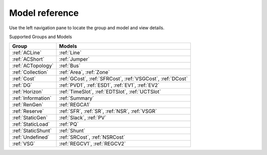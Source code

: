 .. _modelref:

***************
Model reference
***************

Use the left navigation pane to locate the group and model
and view details.

Supported Groups and Models

+---------------------+------------------------------------------------------+
|        Group        |                        Models                        |
+=====================+======================================================+
|  :ref:`ACLine`      | :ref:`Line`                                          |
+---------------------+------------------------------------------------------+
|  :ref:`ACShort`     | :ref:`Jumper`                                        |
+---------------------+------------------------------------------------------+
|  :ref:`ACTopology`  | :ref:`Bus`                                           |
+---------------------+------------------------------------------------------+
|  :ref:`Collection`  | :ref:`Area`, :ref:`Zone`                             |
+---------------------+------------------------------------------------------+
|  :ref:`Cost`        | :ref:`GCost`, :ref:`SFRCost`, :ref:`VSGCost`,        |
|                     | :ref:`DCost`                                         |
+---------------------+------------------------------------------------------+
|  :ref:`DG`          | :ref:`PVD1`, :ref:`ESD1`, :ref:`EV1`, :ref:`EV2`     |
+---------------------+------------------------------------------------------+
|  :ref:`Horizon`     | :ref:`TimeSlot`, :ref:`EDTSlot`, :ref:`UCTSlot`      |
+---------------------+------------------------------------------------------+
|  :ref:`Information` | :ref:`Summary`                                       |
+---------------------+------------------------------------------------------+
|  :ref:`RenGen`      | :ref:`REGCA1`                                        |
+---------------------+------------------------------------------------------+
|  :ref:`Reserve`     | :ref:`SFR`, :ref:`SR`, :ref:`NSR`, :ref:`VSGR`       |
+---------------------+------------------------------------------------------+
|  :ref:`StaticGen`   | :ref:`Slack`, :ref:`PV`                              |
+---------------------+------------------------------------------------------+
|  :ref:`StaticLoad`  | :ref:`PQ`                                            |
+---------------------+------------------------------------------------------+
|  :ref:`StaticShunt` | :ref:`Shunt`                                         |
+---------------------+------------------------------------------------------+
|  :ref:`Undefined`   | :ref:`SRCost`, :ref:`NSRCost`                        |
+---------------------+------------------------------------------------------+
|  :ref:`VSG`         | :ref:`REGCV1`, :ref:`REGCV2`                         |
+---------------------+------------------------------------------------------+


.. toctree ::
    :maxdepth: 2
    :hidden:

    groupdoc/ACLine
    groupdoc/ACShort
    groupdoc/ACTopology
    groupdoc/Collection
    groupdoc/Cost
    groupdoc/DG
    groupdoc/Horizon
    groupdoc/Information
    groupdoc/RenGen
    groupdoc/Reserve
    groupdoc/StaticGen
    groupdoc/StaticLoad
    groupdoc/StaticShunt
    groupdoc/Undefined
    groupdoc/VSG
